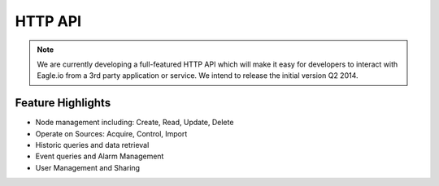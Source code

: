 HTTP API
========

.. note:: 
   We are currently developing a full-featured HTTP API which will make it easy for developers to interact with Eagle.io from a 3rd party application or service. We intend to release the initial version Q2 2014.

Feature Highlights
------------------
- Node management including: Create, Read, Update, Delete
- Operate on Sources: Acquire, Control, Import
- Historic queries and data retrieval
- Event queries and Alarm Management
- User Management and Sharing

.. only:: not latex
	
	.. image:: /_static/coming-soon.png
